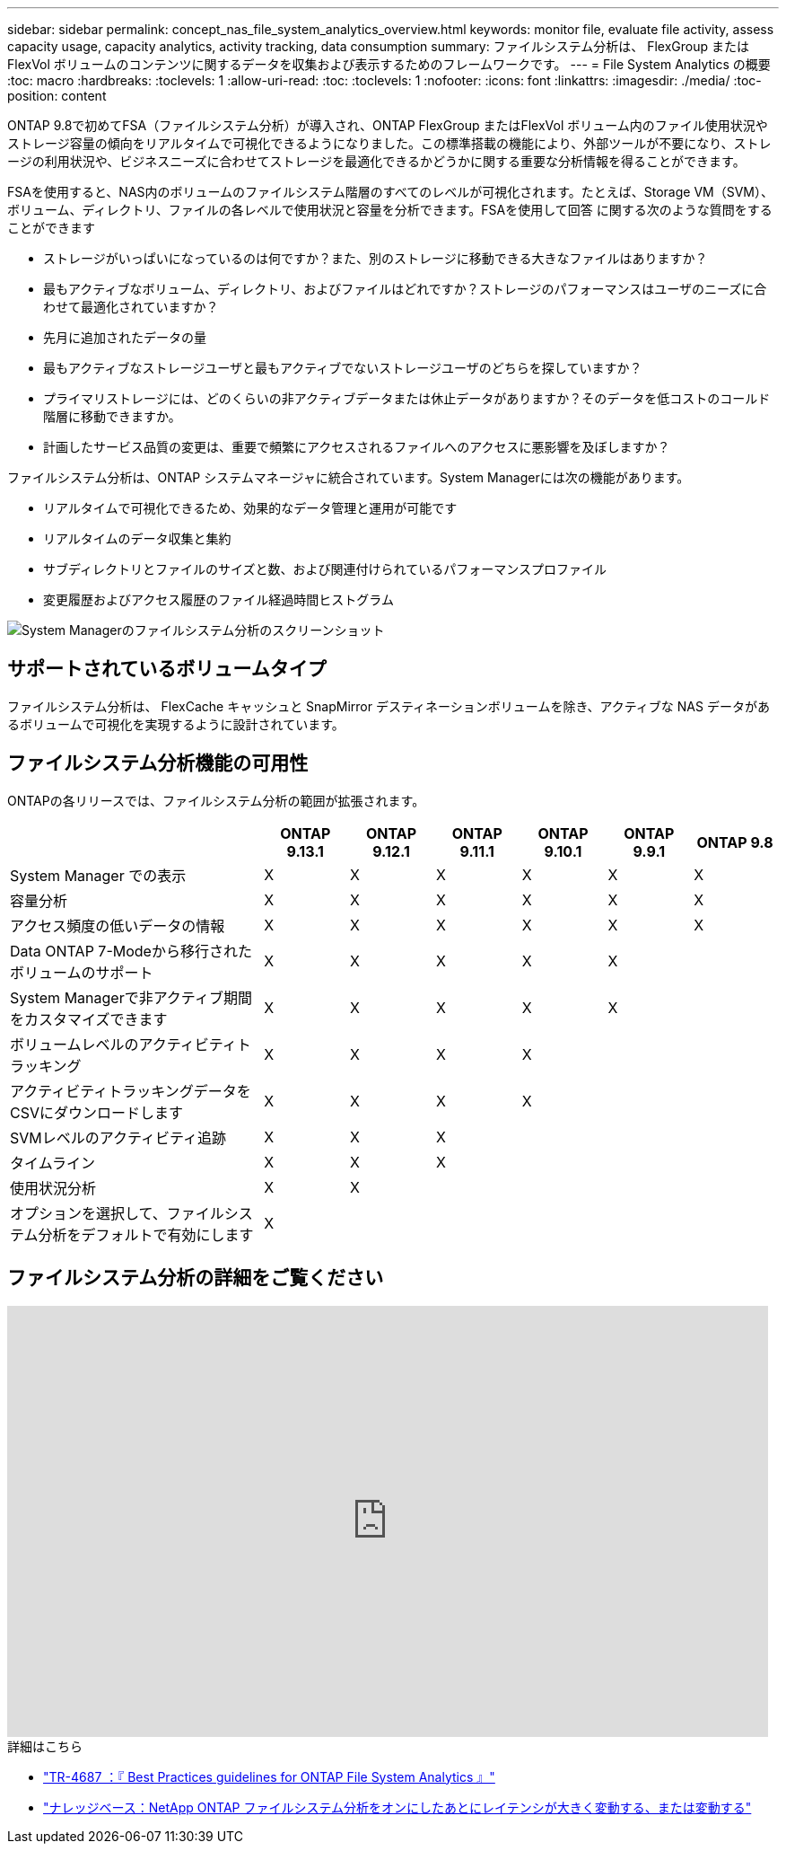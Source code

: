---
sidebar: sidebar 
permalink: concept_nas_file_system_analytics_overview.html 
keywords: monitor file, evaluate file activity, assess capacity usage, capacity analytics, activity tracking, data consumption 
summary: ファイルシステム分析は、 FlexGroup または FlexVol ボリュームのコンテンツに関するデータを収集および表示するためのフレームワークです。 
---
= File System Analytics の概要
:toc: macro
:hardbreaks:
:toclevels: 1
:allow-uri-read: 
:toc: 
:toclevels: 1
:nofooter: 
:icons: font
:linkattrs: 
:imagesdir: ./media/
:toc-position: content


[role="lead"]
ONTAP 9.8で初めてFSA（ファイルシステム分析）が導入され、ONTAP FlexGroup またはFlexVol ボリューム内のファイル使用状況やストレージ容量の傾向をリアルタイムで可視化できるようになりました。この標準搭載の機能により、外部ツールが不要になり、ストレージの利用状況や、ビジネスニーズに合わせてストレージを最適化できるかどうかに関する重要な分析情報を得ることができます。

FSAを使用すると、NAS内のボリュームのファイルシステム階層のすべてのレベルが可視化されます。たとえば、Storage VM（SVM）、ボリューム、ディレクトリ、ファイルの各レベルで使用状況と容量を分析できます。FSAを使用して回答 に関する次のような質問をすることができます

* ストレージがいっぱいになっているのは何ですか？また、別のストレージに移動できる大きなファイルはありますか？
* 最もアクティブなボリューム、ディレクトリ、およびファイルはどれですか？ストレージのパフォーマンスはユーザのニーズに合わせて最適化されていますか？
* 先月に追加されたデータの量
* 最もアクティブなストレージユーザと最もアクティブでないストレージユーザのどちらを探していますか？
* プライマリストレージには、どのくらいの非アクティブデータまたは休止データがありますか？そのデータを低コストのコールド階層に移動できますか。
* 計画したサービス品質の変更は、重要で頻繁にアクセスされるファイルへのアクセスに悪影響を及ぼしますか？


ファイルシステム分析は、ONTAP システムマネージャに統合されています。System Managerには次の機能があります。

* リアルタイムで可視化できるため、効果的なデータ管理と運用が可能です
* リアルタイムのデータ収集と集約
* サブディレクトリとファイルのサイズと数、および関連付けられているパフォーマンスプロファイル
* 変更履歴およびアクセス履歴のファイル経過時間ヒストグラム


image:flexgroup1.png["System Managerのファイルシステム分析のスクリーンショット"]



== サポートされているボリュームタイプ

ファイルシステム分析は、 FlexCache キャッシュと SnapMirror デスティネーションボリュームを除き、アクティブな NAS データがあるボリュームで可視化を実現するように設計されています。



== ファイルシステム分析機能の可用性

ONTAPの各リリースでは、ファイルシステム分析の範囲が拡張されます。

[cols="3,1,1,1,1,1,1"]
|===
|  | ONTAP 9.13.1 | ONTAP 9.12.1 | ONTAP 9.11.1 | ONTAP 9.10.1 | ONTAP 9.9.1 | ONTAP 9.8 


| System Manager での表示 | X | X | X | X | X | X 


| 容量分析 | X | X | X | X | X | X 


| アクセス頻度の低いデータの情報 | X | X | X | X | X | X 


| Data ONTAP 7-Modeから移行されたボリュームのサポート | X | X | X | X | X |  


| System Managerで非アクティブ期間をカスタマイズできます | X | X | X | X | X |  


| ボリュームレベルのアクティビティトラッキング | X | X | X | X |  |  


| アクティビティトラッキングデータをCSVにダウンロードします | X | X | X | X |  |  


| SVMレベルのアクティビティ追跡 | X | X | X |  |  |  


| タイムライン | X | X | X |  |  |  


| 使用状況分析 | X | X |  |  |  |  


| オプションを選択して、ファイルシステム分析をデフォルトで有効にします | X |  |  |  |  |  
|===


== ファイルシステム分析の詳細をご覧ください

video::0oRHfZIYurk[youtube,width=848,height=480]
.詳細はこちら
* link:https://www.netapp.com/media/20707-tr-4867.pdf["TR-4687 ：『 Best Practices guidelines for ONTAP File System Analytics 』"^]
* link:https://kb.netapp.com/Advice_and_Troubleshooting/Data_Storage_Software/ONTAP_OS/High_or_fluctuating_latency_after_turning_on_NetApp_ONTAP_File_System_Analytics["ナレッジベース：NetApp ONTAP ファイルシステム分析をオンにしたあとにレイテンシが大きく変動する、または変動する"^]

